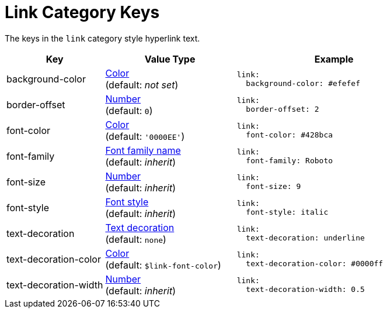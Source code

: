 = Link Category Keys
:navtitle: Link
:source-language: yaml

The keys in the `link` category style hyperlink text.

[cols="3,4,6a"]
|===
|Key |Value Type |Example

|background-color
|xref:color.adoc[Color] +
(default: _not set_)
|[source]
link:
  background-color: #efefef

|border-offset
|xref:language.adoc#values[Number] +
(default: `0`)
|[source]
link:
  border-offset: 2

|font-color
|xref:color.adoc[Color] +
(default: `'0000EE'`)
|[source]
link:
  font-color: #428bca

|font-family
|xref:font-support.adoc[Font family name] +
(default: _inherit_)
|[source]
link:
  font-family: Roboto

|font-size
|xref:language.adoc#values[Number] +
(default: _inherit_)
|[source]
link:
  font-size: 9

|font-style
|xref:text.adoc#font-style[Font style] +
(default: _inherit_)
|[source]
link:
  font-style: italic

|text-decoration
|xref:text.adoc#decoration[Text decoration] +
(default: `none`)
|[source]
link:
  text-decoration: underline

|text-decoration-color
|xref:color.adoc[Color] +
(default: `$link-font-color`)
|[source]
link:
  text-decoration-color: #0000ff

|text-decoration-width
|xref:language.adoc#values[Number] +
(default: _inherit_)
|[source]
link:
  text-decoration-width: 0.5
|===

